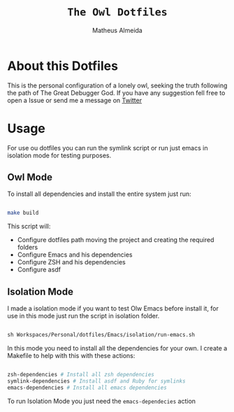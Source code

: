 #+title: =The Owl Dotfiles=
#+AUTHOR: Matheus Almeida

* About this Dotfiles

This is the personal configuration of a lonely owl, seeking the truth following the path of The Great Debugger God.
If you have any suggestion fell free to open a Issue or send me a message on [[https://twitter.com/Math_Almeid][Twitter]]

* Usage

For use ou dotfiles you can run the symlink script or run just emacs in isolation mode for testing purposes.

** Owl Mode

To install all dependencies and install the entire system just run:

#+begin_src sh

make build

#+end_src

This script will: 
 
- Configure dotfiles path moving the project and creating the required folders
- Configure Emacs and his dependencies
- Configure ZSH and his dependencies
- Configure asdf

** Isolation Mode

I made a isolation mode if you want to test Olw Emacs before install it, for use in this mode just run the script in isolation folder.

#+begin_src emacs-lisp

sh Workspaces/Personal/dotfiles/Emacs/isolation/run-emacs.sh

#+end_src

In this mode you need to install all the dependencies for your own.
I create a Makefile to help with this with these actions:

#+begin_src sh

zsh-dependencies # Install all zsh dependencies
symlink-dependencies # Install asdf and Ruby for symlinks
emacs-dependencies # Install all emacs dependencies

#+end_src

To run Isolation Mode you just need the =emacs-dependecies= action
